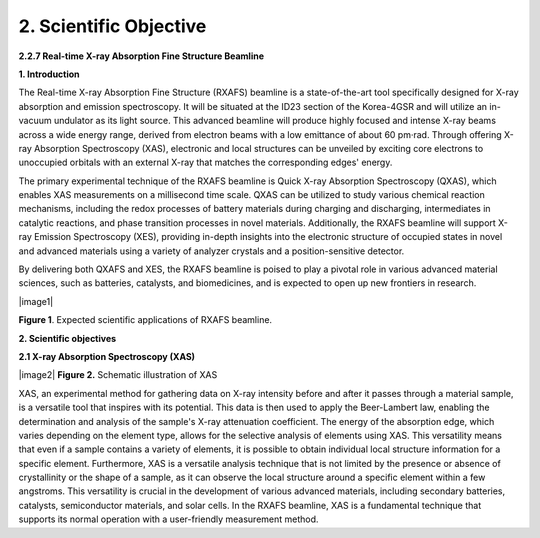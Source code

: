 2. Scientific Objective
=======================
**2.2.7 Real-time X-ray Absorption Fine Structure Beamline**

**1. Introduction**

The Real-time X-ray Absorption Fine Structure (RXAFS) beamline is a
state-of-the-art tool specifically designed for X-ray absorption and
emission spectroscopy. It will be situated at the ID23 section of the
Korea-4GSR and will utilize an in-vacuum undulator as its light source.
This advanced beamline will produce highly focused and intense X-ray
beams across a wide energy range, derived from electron beams with a low
emittance of about 60 pm·rad. Through offering X-ray Absorption
Spectroscopy (XAS), electronic and local structures can be unveiled by
exciting core electrons to unoccupied orbitals with an external X-ray
that matches the corresponding edges' energy.

The primary experimental technique of the RXAFS beamline is Quick X-ray
Absorption Spectroscopy (QXAS), which enables XAS measurements on a
millisecond time scale. QXAS can be utilized to study various chemical
reaction mechanisms, including the redox processes of battery materials
during charging and discharging, intermediates in catalytic reactions,
and phase transition processes in novel materials. Additionally, the
RXAFS beamline will support X-ray Emission Spectroscopy (XES), providing
in-depth insights into the electronic structure of occupied states in
novel and advanced materials using a variety of analyzer crystals and a
position-sensitive detector.

By delivering both QXAFS and XES, the RXAFS beamline is poised to play a
pivotal role in various advanced material sciences, such as batteries,
catalysts, and biomedicines, and is expected to open up new frontiers in
research.

|image1|

**Figure 1**. Expected scientific applications of RXAFS beamline.

**2. Scientific objectives**

**2.1 X-ray Absorption Spectroscopy (XAS)**

|image2| **Figure 2.** Schematic illustration of XAS

XAS, an experimental method for gathering data on X-ray intensity before
and after it passes through a material sample, is a versatile tool that
inspires with its potential. This data is then used to apply the
Beer-Lambert law, enabling the determination and analysis of the
sample's X-ray attenuation coefficient. The energy of the absorption
edge, which varies depending on the element type, allows for the
selective analysis of elements using XAS. This versatility means that
even if a sample contains a variety of elements, it is possible to
obtain individual local structure information for a specific element.
Furthermore, XAS is a versatile analysis technique that is not limited
by the presence or absence of crystallinity or the shape of a sample, as
it can observe the local structure around a specific element within a
few angstroms. This versatility is crucial in the development of various
advanced materials, including secondary batteries, catalysts,
semiconductor materials, and solar cells. In the RXAFS beamline, XAS is
a fundamental technique that supports its normal operation with a
user-friendly measurement method.
